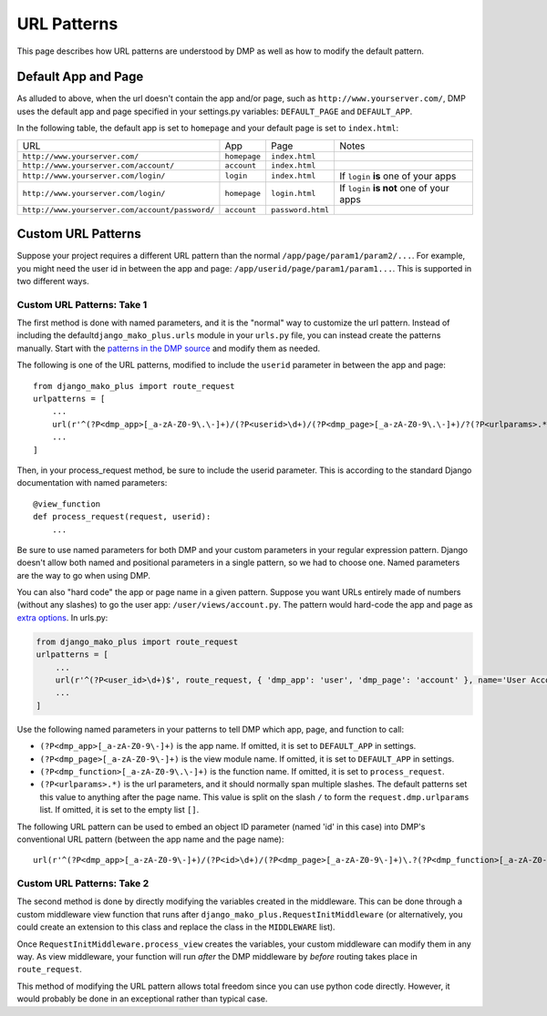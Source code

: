 URL Patterns
===========================

This page describes how URL patterns are understood by DMP as well as how to modify the default pattern.

Default App and Page
---------------------------

As alluded to above, when the url doesn't contain the app and/or page, such as ``http://www.yourserver.com/``, DMP uses the default app and page specified in your  settings.py variables: ``DEFAULT_PAGE`` and ``DEFAULT_APP``.

In the following table, the default app is set to ``homepage`` and your default page is set to ``index.html``:

+----------------------------------------------------------+-------------------+------------------------+-------------------------------------------+
| URL                                                      | App               | Page                   | Notes                                     |
+----------------------------------------------------------+-------------------+------------------------+-------------------------------------------+
| ``http://www.yourserver.com/``                           | ``homepage``      | ``index.html``         |                                           |
+----------------------------------------------------------+-------------------+------------------------+-------------------------------------------+
| ``http://www.yourserver.com/account/``                   | ``account``       | ``index.html``         |                                           |
+----------------------------------------------------------+-------------------+------------------------+-------------------------------------------+
| ``http://www.yourserver.com/login/``                     | ``login``         | ``index.html``         | If ``login`` **is** one of your apps      |
+----------------------------------------------------------+-------------------+------------------------+-------------------------------------------+
| ``http://www.yourserver.com/login/``                     | ``homepage``      | ``login.html``         | If ``login`` **is not** one of your apps  |
+----------------------------------------------------------+-------------------+------------------------+-------------------------------------------+
| ``http://www.yourserver.com/account/password/``          | ``account``       | ``password.html``      |                                           |
+----------------------------------------------------------+-------------------+------------------------+-------------------------------------------+


Custom URL Patterns
--------------------------

Suppose your project requires a different URL pattern than the normal ``/app/page/param1/param2/...``. For example, you might need the user id in between the app and page: ``/app/userid/page/param1/param1...``. This is supported in two different ways.

Custom URL Patterns: Take 1
~~~~~~~~~~~~~~~~~~~~~~~~~~~~~~~~

The first method is done with named parameters, and it is the "normal" way to customize the url pattern. Instead of including the default\ ``django_mako_plus.urls`` module in your ``urls.py`` file, you can instead create the patterns manually. Start with the `patterns in the DMP source <http://github.com/doconix/django-mako-plus/blob/master/django_mako_plus/urls.py>`__ and modify them as needed.

The following is one of the URL patterns, modified to include the ``userid`` parameter in between the app and page:

::

    from django_mako_plus import route_request
    urlpatterns = [
        ...
        url(r'^(?P<dmp_app>[_a-zA-Z0-9\.\-]+)/(?P<userid>\d+)/(?P<dmp_page>[_a-zA-Z0-9\.\-]+)/?(?P<urlparams>.*?)/?$', route_request, name='DMP - /app/page'),
        ...
    ]

Then, in your process\_request method, be sure to include the userid parameter. This is according to the standard Django documentation with named parameters:

::

    @view_function
    def process_request(request, userid):
        ...

Be sure to use named parameters for both DMP and your custom parameters in your regular expression pattern.  Django doesn't allow both named and positional parameters in a single pattern, so we had to choose one.  Named parameters are the way to go when using DMP.

You can also "hard code" the app or page name in a given pattern. Suppose you want URLs entirely made of numbers (without any slashes) to go the user app: ``/user/views/account.py``. The pattern would hard-code the app and page as `extra options <http://docs.djangoproject.com/en/1.10/topics/http/urls/#passing-extra-options-to-view-functions>`__. In urls.py:

.. code:: python

    from django_mako_plus import route_request
    urlpatterns = [
        ...
        url(r'^(?P<user_id>\d+)$', route_request, { 'dmp_app': 'user', 'dmp_page': 'account' }, name='User Account'),
        ...
    ]

Use the following named parameters in your patterns to tell DMP which
app, page, and function to call:

-  ``(?P<dmp_app>[_a-zA-Z0-9\-]+)`` is the app name. If omitted, it is set to ``DEFAULT_APP`` in settings.
-  ``(?P<dmp_page>[_a-zA-Z0-9\-]+)`` is the view module name. If omitted, it is set to ``DEFAULT_APP`` in settings.
-  ``(?P<dmp_function>[_a-zA-Z0-9\.\-]+)`` is the function name.  If omitted, it is set to ``process_request``.
-  ``(?P<urlparams>.*)`` is the url parameters, and it should normally  span multiple slashes. The default patterns set this value to  anything after the page name. This value is split on the slash ``/``   to form the ``request.dmp.urlparams`` list. If omitted, it is set to the empty list ``[]``.

The following URL pattern can be used to embed an object ID parameter (named 'id' in this case) into DMP's conventional URL pattern (between the app name and the page name):

::

    url(r'^(?P<dmp_app>[_a-zA-Z0-9\-]+)/(?P<id>\d+)/(?P<dmp_page>[_a-zA-Z0-9\-]+)\.?(?P<dmp_function>[_a-zA-Z0-9\-]+)?/?(?P<urlparams>.*)$', route_request, name='/app/id/page(.function)(/urlparams)'),

Custom URL Patterns: Take 2
~~~~~~~~~~~~~~~~~~~~~~~~~~~~~~~~

The second method is done by directly modifying the variables created in the middleware. This can be done through a custom middleware view function that runs after ``django_mako_plus.RequestInitMiddleware`` (or alternatively, you could create an extension to this class and replace the class in the ``MIDDLEWARE`` list).

Once ``RequestInitMiddleware.process_view`` creates the variables, your custom middleware can modify them in any way. As view middleware, your function will run *after* the DMP middleware by *before* routing takes place in ``route_request``.

This method of modifying the URL pattern allows total freedom since you can use python code directly. However, it would probably be done in an exceptional rather than typical case.


